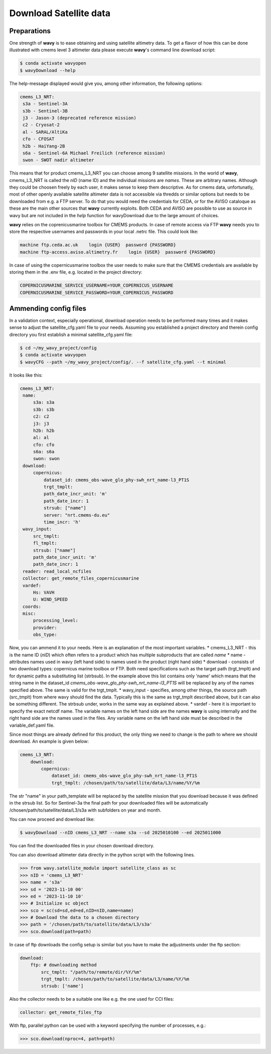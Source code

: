 Download Satellite data
#######################

Preparations
------------

One strength of **wavy** is to ease obtaining and using satellite altimetry data. To get a flavor of how this can be done illustrated with cmems level 3 altimeter data please execute **wavy**'s command line download script:

.. code-block:: bash

   $ conda activate wavyopen
   $ wavyDownload --help


The help-message displayed would give you, among other information, the following options:


.. code-block:: bash

    cmems_L3_NRT:            
     s3a - Sentinel-3A            
     s3b - Sentinel-3B            
     j3 - Jason-3 (deprecated reference mission)
     c2 - Cryosat-2            
     al - SARAL/AltiKa            
     cfo - CFOSAT            
     h2b - HaiYang-2B            
     s6a - Sentinel-6A Michael Freilich (reference mission)
     swon - SWOT nadir altimeter
                
This means that for product cmems_L3_NRT you can choose among 9 satellite missions. In the world of **wavy**, cmems_L3_NRT is called the *nID* (name ID) and the individual missions are *names*. These are arbitrary names. Although they could be choosen freely by each user, it makes sense to keep them descriptive. As for cmems data, unfortunatly, most of other openly available satellite altimeter data is not accessible via thredds or similar options but needs to be downloaded from e.g. a FTP server. To do that you would need the credentials for CEDA, or for the AVISO cataloque as these are the main other sources that **wavy** currently exploits. Both CEDA and AVISO are possible to use as source in wavy but are not included in the *help* function for wavyDownload due to the large amount of choices.

**wavy** relies on the coprenicusmarine toolbox for CMEMS products. In case of remote access via FTP **wavy** needs you to store the respective usernames and passwords in your local .netrc file. This could look like:

.. code::

   machine ftp.ceda.ac.uk    login {USER}  password {PASSWORD}
   machine ftp-access.aviso.altimetry.fr    login {USER}  password {PASSWORD}

In case of using the copernicusmarine toolbox the user needs to make sure that the CMEMS credentials are available by storing them in the .env file, e.g. located in the project directory:

.. code::

   COPERNICUSMARINE_SERVICE_USERNAME=YOUR_COPERNICUS_USERNAME
   COPERNICUSMARINE_SERVICE_PASSWORD=YOUR_COPERNICUS_PASSWORD

Ammending config files
----------------------
In a validation context, especially operational, download operation needs to be performed many times and it makes sense to adjust the satellite_cfg.yaml file to your needs. Assuming you established a project directory and therein config directory you first establish a minimal satellite_cfg.yaml file:

.. code-block:: bash

   $ cd ~/my_wavy_project/config
   $ conda activate wavyopen
   $ wavyCFG --path ~/my_wavy_project/config/. --f satellite_cfg.yaml --t minimal

It looks like this:

.. code-block:: yaml

   cmems_L3_NRT:
    name:
        s3a: s3a
        s3b: s3b
        c2: c2
        j3: j3
        h2b: h2b
        al: al
        cfo: cfo
        s6a: s6a
        swon: swon
    download:
        copernicus:
            dataset_id: cmems_obs-wave_glo_phy-swh_nrt_name-l3_PT1S
            trgt_tmplt:
            path_date_incr_unit: 'm'
            path_date_incr: 1
            strsub: ["name"]
            server: "nrt.cmems-du.eu"
            time_incr: 'h'
    wavy_input:
        src_tmplt:
        fl_tmplt:
        strsub: ["name"]
        path_date_incr_unit: 'm'
        path_date_incr: 1
    reader: read_local_ncfiles
    collector: get_remote_files_copernicusmarine
    vardef:
        Hs: VAVH
        U: WIND_SPEED
    coords:
    misc:
        processing_level:
        provider:
        obs_type:


Now, you can ammend it to your needs. Here is an explanation of the most important variables.
* cmems_L3_NRT - this is the name ID (*nID*) which often refers to a product which has multiple subproducts that are called *name*
* name - attributes names used in wavy (left hand side) to names used in the product (right hand side)
* download - consists of two download types: copernicus marine toolbox or FTP. Both need specifications such as the target path (trgt_tmplt) and for dynamic paths a substituting list (strbsub). In the example above this list contains only 'name' which means that the string name in the dataset_id *cmems_obs-wave_glo_phy-swh_nrt_name-l3_PT1S* will be replaced by any of the names specified above. The same is valid for the trgt_tmplt.
*  wavy_input - specifies, among other things, the source path (src_tmplt) from where wavy should find the data. Typically this is the same as trgt_tmplt described above, but it can also be something different. The strbsub under, works in the same way as explained above.
* vardef - here it is important to specify the exact netcdf name. The variable names on the left hand side are the names **wavy** is using internally and the right hand side are the names used in the files. Any variable name on the left hand side must be described in the variable_def.yaml file.

Since most things are already defined for this product, the only thing we need to change is the path to where we should download. An example is given below:

.. code-block:: yaml

   cmems_L3_NRT:
       download:
           copernicus:
               dataset_id: cmems_obs-wave_glo_phy-swh_nrt_name-l3_PT1S
               trgt_tmplt: /chosen/path/to/satellite/data/L3/name/%Y/%m


The str "name" in your path_template will be replaced by the satellite mission that you download because it was defined in the strsub list. So for Sentinel-3a the final path for your downloaded files will be automatically /chosen/path/to/satellite/data/L3/s3a with subfolders on year and month.

You can now proceed and download like:

.. code-block:: bash

   $ wavyDownload --nID cmems_L3_NRT --name s3a --sd 2025010100 --ed 2025011000

You can find the downloaded files in your chosen download directory.

You can also download altimeter data directly in the python script with the following lines. 

.. code-block:: python3

   >>> from wavy.satellite_module import satellite_class as sc
   >>> nID = 'cmems_L3_NRT'
   >>> name = 's3a'
   >>> sd = '2023-11-10 00'
   >>> ed = '2023-11-10 10'
   >>> # Initialize sc object
   >>> sco = sc(sd=sd,ed=ed,nID=nID,name=name)
   >>> # Download the data to a chosen directory
   >>> path = '/chosen/path/to/satellite/data/L3/s3a'
   >>> sco.download(path=path)

In case of ftp downloads the config setup is similar but you have to make the adjustments under the ftp section:

.. code-block:: yaml

   download:
       ftp: # downloading method
           src_tmplt: "/path/to/remote/dir/%Y/%m"
           trgt_tmplt: /chosen/path/to/satellite/data/L3/name/%Y/%m
           strsub: ['name']

Also the collector needs to be a suitable one like e.g. the one used for CCI files:

.. code-block:: yaml

   collector: get_remote_files_ftp

With ftp, parallel python can be used with a keyword specifying the number of processes, e.g.:

.. code-block:: python3

   >>> sco.download(nproc=4, path=path)



